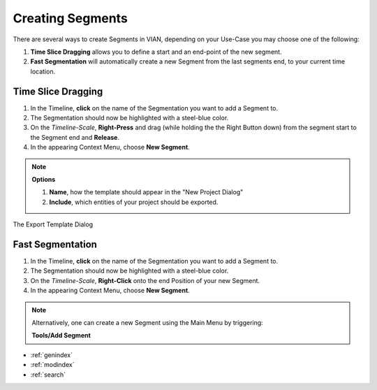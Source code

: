 .. _create_segment:


*****************
Creating Segments
*****************

There are several ways to create Segments in VIAN, depending on your Use-Case you may choose one of the following:

1. **Time Slice Dragging** allows you to define a start and an end-point of the new segment.
2. **Fast Segmentation** will automatically create a new Segment from the last segments end, to your current time location.


Time Slice Dragging
*******************

1. In the Timeline, **click** on the name of the Segmentation you want to add a Segment to.
2. The Segmentation should now be highlighted with a steel-blue color.
3. On the *Timeline-Scale*, **Right-Press** and drag (while holding the the Right Button down) from the segment start to the Segment end and **Release**.
4. In the appearing Context Menu, choose **New Segment**.

.. note:: **Options**

   1. **Name**, how the template should appear in the "New Project Dialog"
   2. **Include**, which entities of your project should be exported.


.. figure:: create_segment_01.png
   :scale: 80 %
   :align: center
   :alt: map to buried treasure

   The Export Template Dialog

Fast Segmentation
*****************

1. In the Timeline, **click** on the name of the Segmentation you want to add a Segment to.
2. The Segmentation should now be highlighted with a steel-blue color.
3. On the *Timeline-Scale*, **Right-Click** onto the end Position of your new Segment.
4. In the appearing Context Menu, choose **New Segment**.

.. note::
   Alternatively, one can create a new Segment using the Main Menu by triggering:

   **Tools/Add Segment**


.. figure:: create_segment_02.png
   :scale: 80 %
   :align: center
   :alt: map to buried treasure

.. seealso::

   * :ref:`new_project`
   * :ref:`import_elan_projects`
   * :ref:`changing_movie_paths`


* :ref:`genindex`
* :ref:`modindex`
* :ref:`search`